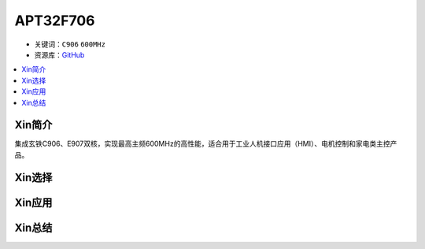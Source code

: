 
.. _APT32F706:

APT32F706
=============

* 关键词：``C906`` ``600MHz``
* 资源库：`GitHub <https://github.com/SoCXin/APT32F706>`_

.. contents::
    :local:

Xin简介
-----------

集成玄铁C906、E907双核，实现最高主频600MHz的高性能，适合用于工业人机接口应用（HMI）、电机控制和家电类主控产品。

Xin选择
-----------


Xin应用
-----------


Xin总结
-----------


